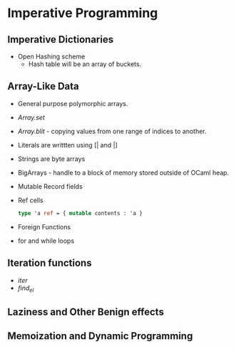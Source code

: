 * Imperative Programming
** Imperative Dictionaries
   - Open Hashing scheme
     - Hash table will be an array of buckets.
** Array-Like Data
   - General purpose polymorphic arrays.
   - /Array.set/
   - /Array.blit/ - copying values from one range of indices to another.
   - Literals are writtten using [| and |]
   - Strings are byte arrays
   - BigArrays - handle to a block of memory stored outside of OCaml heap.
   - Mutable Record fields
   - Ref cells
     #+BEGIN_SRC ocaml
     type 'a ref = { mutable contents : 'a }
     #+END_SRC
   - Foreign Functions
   - for and while loops
** Iteration functions
   - /iter/
   - /find_el/
** Laziness and Other Benign effects
** Memoization and Dynamic Programming
   
